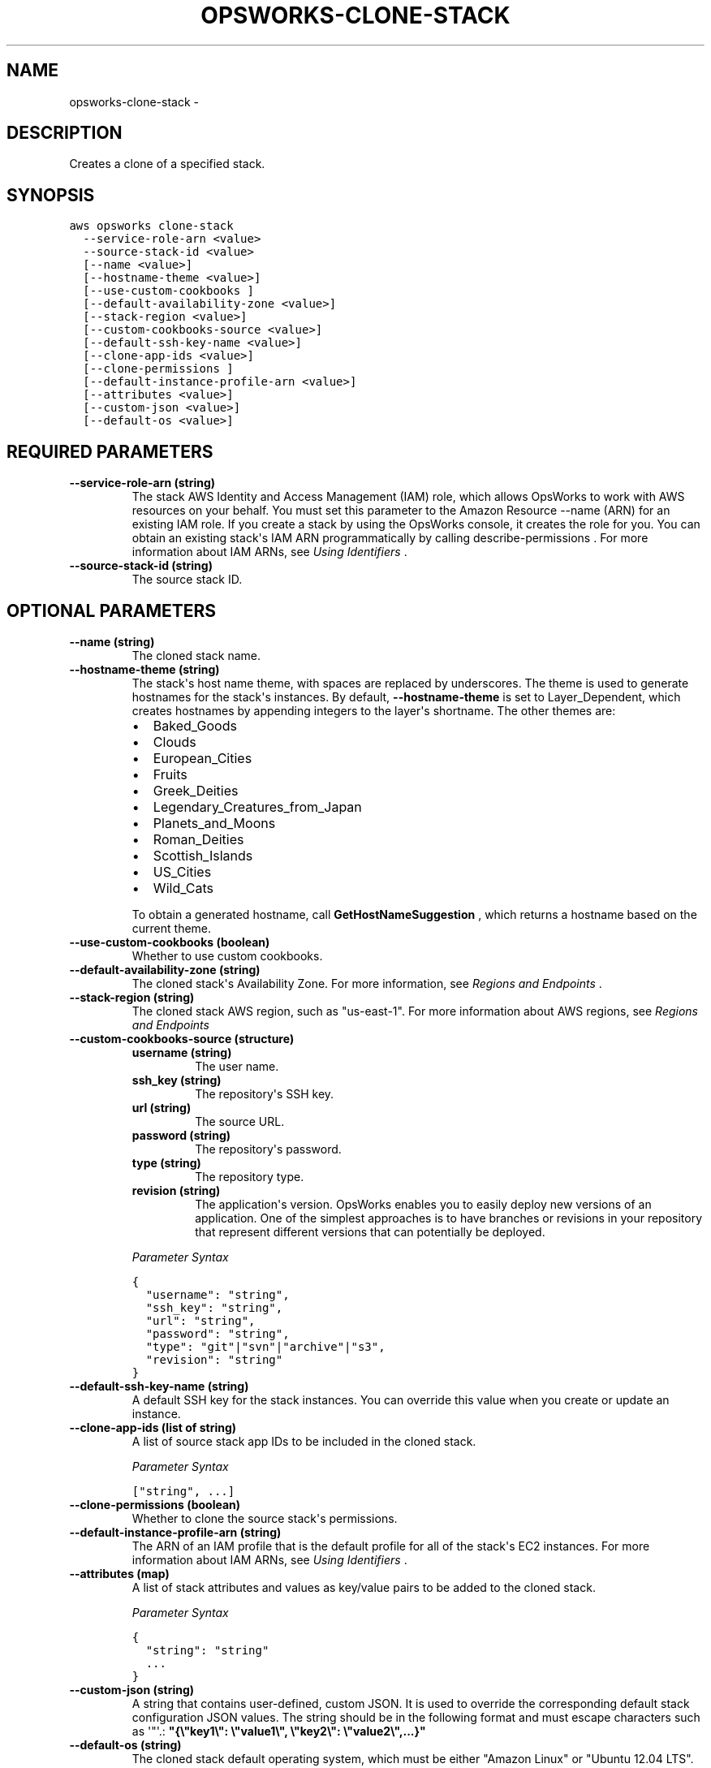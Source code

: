.TH "OPSWORKS-CLONE-STACK" "1" "March 11, 2013" "0.8" "aws-cli"
.SH NAME
opsworks-clone-stack \- 
.
.nr rst2man-indent-level 0
.
.de1 rstReportMargin
\\$1 \\n[an-margin]
level \\n[rst2man-indent-level]
level margin: \\n[rst2man-indent\\n[rst2man-indent-level]]
-
\\n[rst2man-indent0]
\\n[rst2man-indent1]
\\n[rst2man-indent2]
..
.de1 INDENT
.\" .rstReportMargin pre:
. RS \\$1
. nr rst2man-indent\\n[rst2man-indent-level] \\n[an-margin]
. nr rst2man-indent-level +1
.\" .rstReportMargin post:
..
.de UNINDENT
. RE
.\" indent \\n[an-margin]
.\" old: \\n[rst2man-indent\\n[rst2man-indent-level]]
.nr rst2man-indent-level -1
.\" new: \\n[rst2man-indent\\n[rst2man-indent-level]]
.in \\n[rst2man-indent\\n[rst2man-indent-level]]u
..
.\" Man page generated from reStructuredText.
.
.SH DESCRIPTION
.sp
Creates a clone of a specified stack.
.SH SYNOPSIS
.sp
.nf
.ft C
aws opsworks clone\-stack
  \-\-service\-role\-arn <value>
  \-\-source\-stack\-id <value>
  [\-\-name <value>]
  [\-\-hostname\-theme <value>]
  [\-\-use\-custom\-cookbooks ]
  [\-\-default\-availability\-zone <value>]
  [\-\-stack\-region <value>]
  [\-\-custom\-cookbooks\-source <value>]
  [\-\-default\-ssh\-key\-name <value>]
  [\-\-clone\-app\-ids <value>]
  [\-\-clone\-permissions ]
  [\-\-default\-instance\-profile\-arn <value>]
  [\-\-attributes <value>]
  [\-\-custom\-json <value>]
  [\-\-default\-os <value>]
.ft P
.fi
.SH REQUIRED PARAMETERS
.INDENT 0.0
.TP
.B \fB\-\-service\-role\-arn\fP  (string)
The stack AWS Identity and Access Management (IAM) role, which allows OpsWorks
to work with AWS resources on your behalf. You must set this parameter to the
Amazon Resource \-\-name (ARN) for an existing IAM role. If you create a stack
by using the OpsWorks console, it creates the role for you. You can obtain an
existing stack\(aqs IAM ARN programmatically by calling  describe\-permissions .
For more information about IAM ARNs, see \fI\%Using Identifiers\fP .
.TP
.B \fB\-\-source\-stack\-id\fP  (string)
The source stack ID.
.UNINDENT
.SH OPTIONAL PARAMETERS
.INDENT 0.0
.TP
.B \fB\-\-name\fP  (string)
The cloned stack name.
.TP
.B \fB\-\-hostname\-theme\fP  (string)
The stack\(aqs host name theme, with spaces are replaced by underscores. The
theme is used to generate hostnames for the stack\(aqs instances. By default,
\fB\-\-hostname\-theme\fP is set to Layer_Dependent, which creates hostnames by
appending integers to the layer\(aqs shortname. The other themes are:
.INDENT 7.0
.IP \(bu 2
Baked_Goods
.IP \(bu 2
Clouds
.IP \(bu 2
European_Cities
.IP \(bu 2
Fruits
.IP \(bu 2
Greek_Deities
.IP \(bu 2
Legendary_Creatures_from_Japan
.IP \(bu 2
Planets_and_Moons
.IP \(bu 2
Roman_Deities
.IP \(bu 2
Scottish_Islands
.IP \(bu 2
US_Cities
.IP \(bu 2
Wild_Cats
.UNINDENT
.sp
To obtain a generated hostname, call \fBGetHostNameSuggestion\fP , which returns
a hostname based on the current theme.
.TP
.B \fB\-\-use\-custom\-cookbooks\fP  (boolean)
Whether to use custom cookbooks.
.TP
.B \fB\-\-default\-availability\-zone\fP  (string)
The cloned stack\(aqs Availability Zone. For more information, see \fI\%Regions and
Endpoints\fP .
.TP
.B \fB\-\-stack\-region\fP  (string)
The cloned stack AWS region, such as "us\-east\-1". For more information about
AWS regions, see \fI\%Regions and Endpoints\fP
.TP
.B \fB\-\-custom\-cookbooks\-source\fP  (structure)
.INDENT 7.0
.TP
.B \fBusername\fP  (string)
The user name.
.TP
.B \fBssh_key\fP  (string)
The repository\(aqs SSH key.
.TP
.B \fBurl\fP  (string)
The source URL.
.TP
.B \fBpassword\fP  (string)
The repository\(aqs password.
.TP
.B \fBtype\fP  (string)
The repository type.
.TP
.B \fBrevision\fP  (string)
The application\(aqs version. OpsWorks enables you to easily deploy new
versions of an application. One of the simplest approaches is to have
branches or revisions in your repository that represent different versions
that can potentially be deployed.
.UNINDENT
.sp
\fIParameter Syntax\fP
.sp
.nf
.ft C
{
  "username": "string",
  "ssh_key": "string",
  "url": "string",
  "password": "string",
  "type": "git"|"svn"|"archive"|"s3",
  "revision": "string"
}
.ft P
.fi
.TP
.B \fB\-\-default\-ssh\-key\-name\fP  (string)
A default SSH key for the stack instances. You can override this value when
you create or update an instance.
.TP
.B \fB\-\-clone\-app\-ids\fP  (list of string)
A list of source stack app IDs to be included in the cloned stack.
.sp
\fIParameter Syntax\fP
.sp
.nf
.ft C
["string", ...]
.ft P
.fi
.TP
.B \fB\-\-clone\-permissions\fP  (boolean)
Whether to clone the source stack\(aqs permissions.
.TP
.B \fB\-\-default\-instance\-profile\-arn\fP  (string)
The ARN of an IAM profile that is the default profile for all of the stack\(aqs
EC2 instances. For more information about IAM ARNs, see \fI\%Using Identifiers\fP .
.TP
.B \fB\-\-attributes\fP  (map)
A list of stack attributes and values as key/value pairs to be added to the
cloned stack.
.sp
\fIParameter Syntax\fP
.sp
.nf
.ft C
{
  "string": "string"
  ...
}
.ft P
.fi
.TP
.B \fB\-\-custom\-json\fP  (string)
A string that contains user\-defined, custom JSON. It is used to override the
corresponding default stack configuration JSON values. The string should be in
the following format and must escape characters such as \(aq"\(aq.:
\fB"{\e"key1\e": \e"value1\e", \e"key2\e": \e"value2\e",...}"\fP
.TP
.B \fB\-\-default\-os\fP  (string)
The cloned stack default operating system, which must be either "Amazon Linux"
or "Ubuntu 12.04 LTS".
.UNINDENT
.SH COPYRIGHT
2013, Amazon Web Services
.\" Generated by docutils manpage writer.
.
